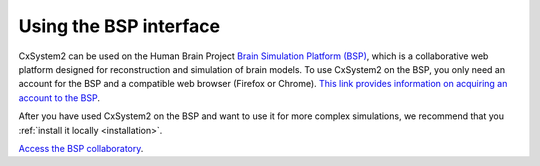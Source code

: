 .. _usingbsp:

Using the BSP interface
=======================

CxSystem2 can be used on the Human Brain Project
`Brain Simulation Platform (BSP) <https://www.humanbrainproject.eu/en/brain-simulation/brain-simulation-platform/>`_,
which is a collaborative web platform designed for reconstruction and simulation of brain models.
To use CxSystem2 on the BSP, you only need an account for the BSP and a compatible web browser (Firefox or Chrome).
`This link provides information on acquiring an account to the BSP <https://www.humanbrainproject.eu/en/hbp-platforms/getting-access/>`_.

After you have used CxSystem2 on the BSP and want to use it for more complex simulations, we recommend that you
:ref:`install it locally <installation>`.

`Access the BSP collaboratory <https://collab.humanbrainproject.eu/>`_.